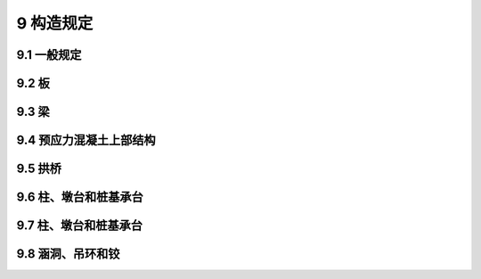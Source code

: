 9  构造规定
========================================

.. raw:: html

  <h2 id="test111">9  构造规定</h2>

9.1  一般规定
----------------------

.. raw:: html

 <p style="text-align:justify"><a href="#idt9.1.1"> 9.1.1</a> <span id="idt9.1.1">  </span></p>
 <p style="text-align:justify"><a href="#idt9.1.2"> 9.1.2</a> <span id="idt9.1.2">  </span></p>
 <p style="text-align:justify"><a href="#idt9.1.3"> 9.1.3</a> <span id="idt9.1.3">  </span></p>
 <p style="text-align:justify"><a href="#idt9.1.4"> 9.1.4</a> <span id="idt9.1.4">  </span></p>
 <p style="text-align:justify"><a href="#idt9.1.5"> 9.1.5</a> <span id="idt9.1.5"> 、<a href="#idt9.1.6"> 9.1.6</a> <span id="idt9.1.6">  </span></p>
 <p style="text-align:justify"><a href="#idt9.1.7"> 9.1.7</a> <span id="idt9.1.7">  </span></p>
 <p style="text-align:justify"><a href="#idt9.1.8"> 9.1.8</a> <span id="idt9.1.8">  </span></p>
 <p style="text-align:justify"><a href="#idt9.1.9"> 9.1.9</a> <span id="idt9.1.9">  </span></p>
 <p style="text-align:justify"><a href="#idt9.1.12"> 9.1.12</a> <span id="idt9.1.12">  </span></p>
 <p style="text-align:justify"><a href="#idt9.1.13"> 9.1.13</a> <span id="idt9.1.13">  </span></p>

9.2 板
----------------------

.. raw:: html

 <p style="text-align:justify"><a href="#idt9.2.6"> 9.2.6</a> <span id="idt9.2.6"> 斜板的钢筋布置沿用了原规范的规定，原规范参考了国外相关规范，说明如下</span></p>

9.3  梁
----------------------

.. raw:: html

 <p style="text-align:justify"><a href="#idt9.3.1"> 9.3.1</a> <span id="idt9.3.1">  </span></p>
 <p style="text-align:justify"><a href="#idt9.3.2"> 9.3.2</a> <span id="idt9.3.2">  </span></p>
 <p style="text-align:justify"><a href="#idt9.3.3"> 9.3.3</a> <span id="idt9.3.3">  </span></p>
 <p style="text-align:justify"><a href="#idt9.3.4"> 9.3.4</a> <span id="idt9.3.4">  </span></p>
 <p style="text-align:justify"><a href="#idt9.3.5"> 9.3.5</a> <span id="idt9.3.5">  </span></p>
 <p style="text-align:justify"><a href="#idt9.3.6"> 9.3.6</a> <span id="idt9.3.6">  </span></p> 
 <p style="text-align:justify"><a href="#idt9.3.7"> 9.3.7</a> <span id="idt9.3.7">  </span></p>
 <p style="text-align:justify"><a href="#idt9.3.8"> 9.3.8</a> <span id="idt9.3.8">  </span></p>
 <p style="text-align:justify"><a href="#idt9.3.9"> 9.3.9</a> <span id="idt9.3.9">  </span></p>
 <p style="text-align:justify"><a href="#idt9.3.10"> 9.3.10</a> <span id="idt9.3.10">  </span></p>
 <p style="text-align:justify"><a href="#idt9.3.11"> 9.3.11</a> <span id="idt9.3.11">  </span></p>
 <p style="text-align:justify"><a href="#idt9.3.12"> 9.3.12</a> <span id="idt9.3.12">  </span></p>
 <p style="text-align:justify"><a href="#idt9.3.13"> 9.3.13</a> <span id="idt9.3.13">  </span></p>
 <p style="text-align:justify"><a href="#idt9.3.14"> 9.3.14</a> <span id="idt9.3.14">  </span></p>
 <p style="text-align:justify"><a href="#idt9.3.15"> 9.3.15</a> <span id="idt9.3.15">  </span></p>
 <p style="text-align:justify"><a href="#idt9.3.16"> 9.3.16</a> <span id="idt9.3.16">  </span></p>
 <p style="text-align:justify"><a href="#idt9.3.17"> 9.3.17</a> <span id="idt9.3.17">  </span></p>  

9.4  预应力混凝土上部结构
-------------------------------

.. raw:: html

 <p style="text-align:justify"><a href="#idt9.4.1"> 9.4.1</a> <span id="idt9.4.1">  </span></p>
 <p style="text-align:justify"><a href="#idt9.4.3"> 9.4.3</a> <span id="idt9.4.3">  </span></p>
 <p style="text-align:justify"><a href="#idt9.4.4"> 9.4.4</a> <span id="idt9.4.4">  </span></p>
 <p style="text-align:justify"><a href="#idt9.4.5"> 9.4.5</a> <span id="idt9.4.5">  </span></p>
 <p style="text-align:justify"><a href="#idt9.4.6"> 9.4.6</a> <span id="idt9.4.6">  </span></p> 
 <p style="text-align:justify"><a href="#idt9.4.7"> 9.4.7</a> <span id="idt9.4.7">  </span></p>
 <p style="text-align:justify"><a href="#idt9.4.8"> 9.4.8</a> <span id="idt9.4.8">  </span></p>
 <p style="text-align:justify"><a href="#idt9.4.10"> 9.4.10</a> <span id="idt9.4.10">  </span></p>
 <p style="text-align:justify"><a href="#idt9.4.11"> 9.4.11</a> <span id="idt9.4.11">  </span></p>
 <p style="text-align:justify"><a href="#idt9.4.14"> 9.4.14</a> <span id="idt9.4.14">  </span></p>
 <p style="text-align:justify"><a href="#idt9.4.15"> 9.4.15</a> <span id="idt9.4.15">  </span></p>
 <p style="text-align:justify"><a href="#idt9.4.16"> 9.4.16</a> <span id="idt9.4.16">  </span></p>
 <p style="text-align:justify"><a href="#idt9.4.17"> 9.4.17</a> <span id="idt9.4.17">  </span></p>  
 <p style="text-align:justify"><a href="#idt9.4.18"> 9.4.18</a> <span id="idt9.4.18">  </span></p>  
 <p style="text-align:justify"><a href="#idt9.4.19"> 9.4.19</a> <span id="idt9.4.19">  </span></p>  
 <p style="text-align:justify"><a href="#idt9.4.20"> 9.4.20</a> <span id="idt9.4.20">  </span></p>  
 <p style="text-align:justify"><a href="#idt9.4.24"> 9.4.24</a> <span id="idt9.4.24">  </span></p>  
 <p style="text-align:justify"><a href="#idt9.4.25"> 9.4.25</a> <span id="idt9.4.25"> ~<a href="#idt9.4.27"> 9.4.27</a> <span id="idt9.4.27">  </span></p>    



9.5 拱桥
-------------------------------

.. raw:: html

 <p style="text-align:justify"><a href="#idt9.5.1"> 9.5.1</a> <span id="idt9.5.1">  </span></p>
 <p style="text-align:justify"><a href="#idt9.5.2"> 9.5.2</a> <span id="idt9.5.2">  </span></p>
 <p style="text-align:justify"><a href="#idt9.5.4"> 9.5.4</a> <span id="idt9.5.4">  </span></p>
 <p style="text-align:justify"><a href="#idt9.5.5"> 9.5.5</a> <span id="idt9.5.5">  </span></p>
 <p style="text-align:justify"><a href="#idt9.5.6"> 9.5.6</a> <span id="idt9.5.6">  </span></p> 
 <p style="text-align:justify"><a href="#idt9.5.7"> 9.5.7</a> <span id="idt9.5.7">  </span></p>
 <p style="text-align:justify"><a href="#idt9.5.8"> 9.5.8</a> <span id="idt9.5.8">  </span></p>
 <p style="text-align:justify"><a href="#idt9.5.9"> 9.5.9</a> <span id="idt9.5.9">  </span></p>
 <p style="text-align:justify"><a href="#idt9.5.11"> 9.5.11</a> <span id="idt9.5.11">  </span></p>
 <p style="text-align:justify"><a href="#idt9.5.12"> 9.5.12</a> <span id="idt9.5.12">  </span></p>
 <p style="text-align:justify"><a href="#idt9.5.13"> 9.5.13</a> <span id="idt9.5.13">  </span></p>


9.6 柱、墩台和桩基承台
-------------------------------

.. raw:: html

 <p style="text-align:justify"><a href="#idt9.6.1"> 9.6.1</a> <span id="idt9.6.1">  </span></p>
 <p style="text-align:justify"><a href="#idt9.6.2"> 9.6.2</a> <span id="idt9.6.2">  </span></p>
 <p style="text-align:justify"><a href="#idt9.6.3"> 9.6.3</a> <span id="idt9.6.3">  </span></p>  
 <p style="text-align:justify"><a href="#idt9.6.4"> 9.6.4</a> <span id="idt9.6.4">  </span></p>
 <p style="text-align:justify"><a href="#idt9.6.5"> 9.6.5</a> <span id="idt9.6.5">  </span></p>
 <p style="text-align:justify"><a href="#idt9.6.7"> 9.6.7</a> <span id="idt9.6.7">  </span></p>
 <p style="text-align:justify"><a href="#idt9.6.8"> 9.6.8</a> <span id="idt9.6.8">  </span></p>
 <p style="text-align:justify"><a href="#idt9.6.9"> 9.6.9</a> <span id="idt9.6.9">  </span></p>
 <p style="text-align:justify"><a href="#idt9.6.10"> 9.6.10</a> <span id="idt9.6.10">  </span></p>

9.7 柱、墩台和桩基承台
-------------------------------

.. raw:: html

 <p style="text-align:justify"><a href="#idt9.7.2"> 9.7.2</a> <span id="idt9.7.2">  </span></p>
 <p style="text-align:justify"><a href="#idt9.7.3"> 9.7.3</a> <span id="idt9.7.3">  </span></p>  
 <p style="text-align:justify"><a href="#idt9.7.4"> 9.7.4</a> <span id="idt9.7.4">  </span></p>
 <p style="text-align:justify"><a href="#idt9.7.6"> 9.7.6</a> <span id="idt9.7.6">  </span></p> 
 <p style="text-align:justify"><a href="#idt9.7.7"> 9.7.7</a> <span id="idt9.7.7">  </span></p>


9.8 涵洞、吊环和铰
-------------------------------

.. raw:: html

 <p style="text-align:justify"><a href="#idt9.8.2"> 9.8.2</a> <span id="idt9.8.2">  </span></p>
 <p style="text-align:justify"><a href="#idt9.8.3"> 9.8.3</a> <span id="idt9.8.3">  </span></p> 


:math:`\ `

